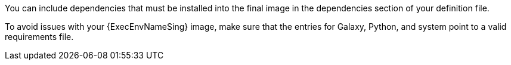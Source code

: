 [id="con-definition-dependencies"]

You can include dependencies that must be installed into the final image in the dependencies section of your definition file.

To avoid issues with your {ExecEnvNameSing} image, make sure that the entries for Galaxy, Python, and system point to a valid requirements file.
